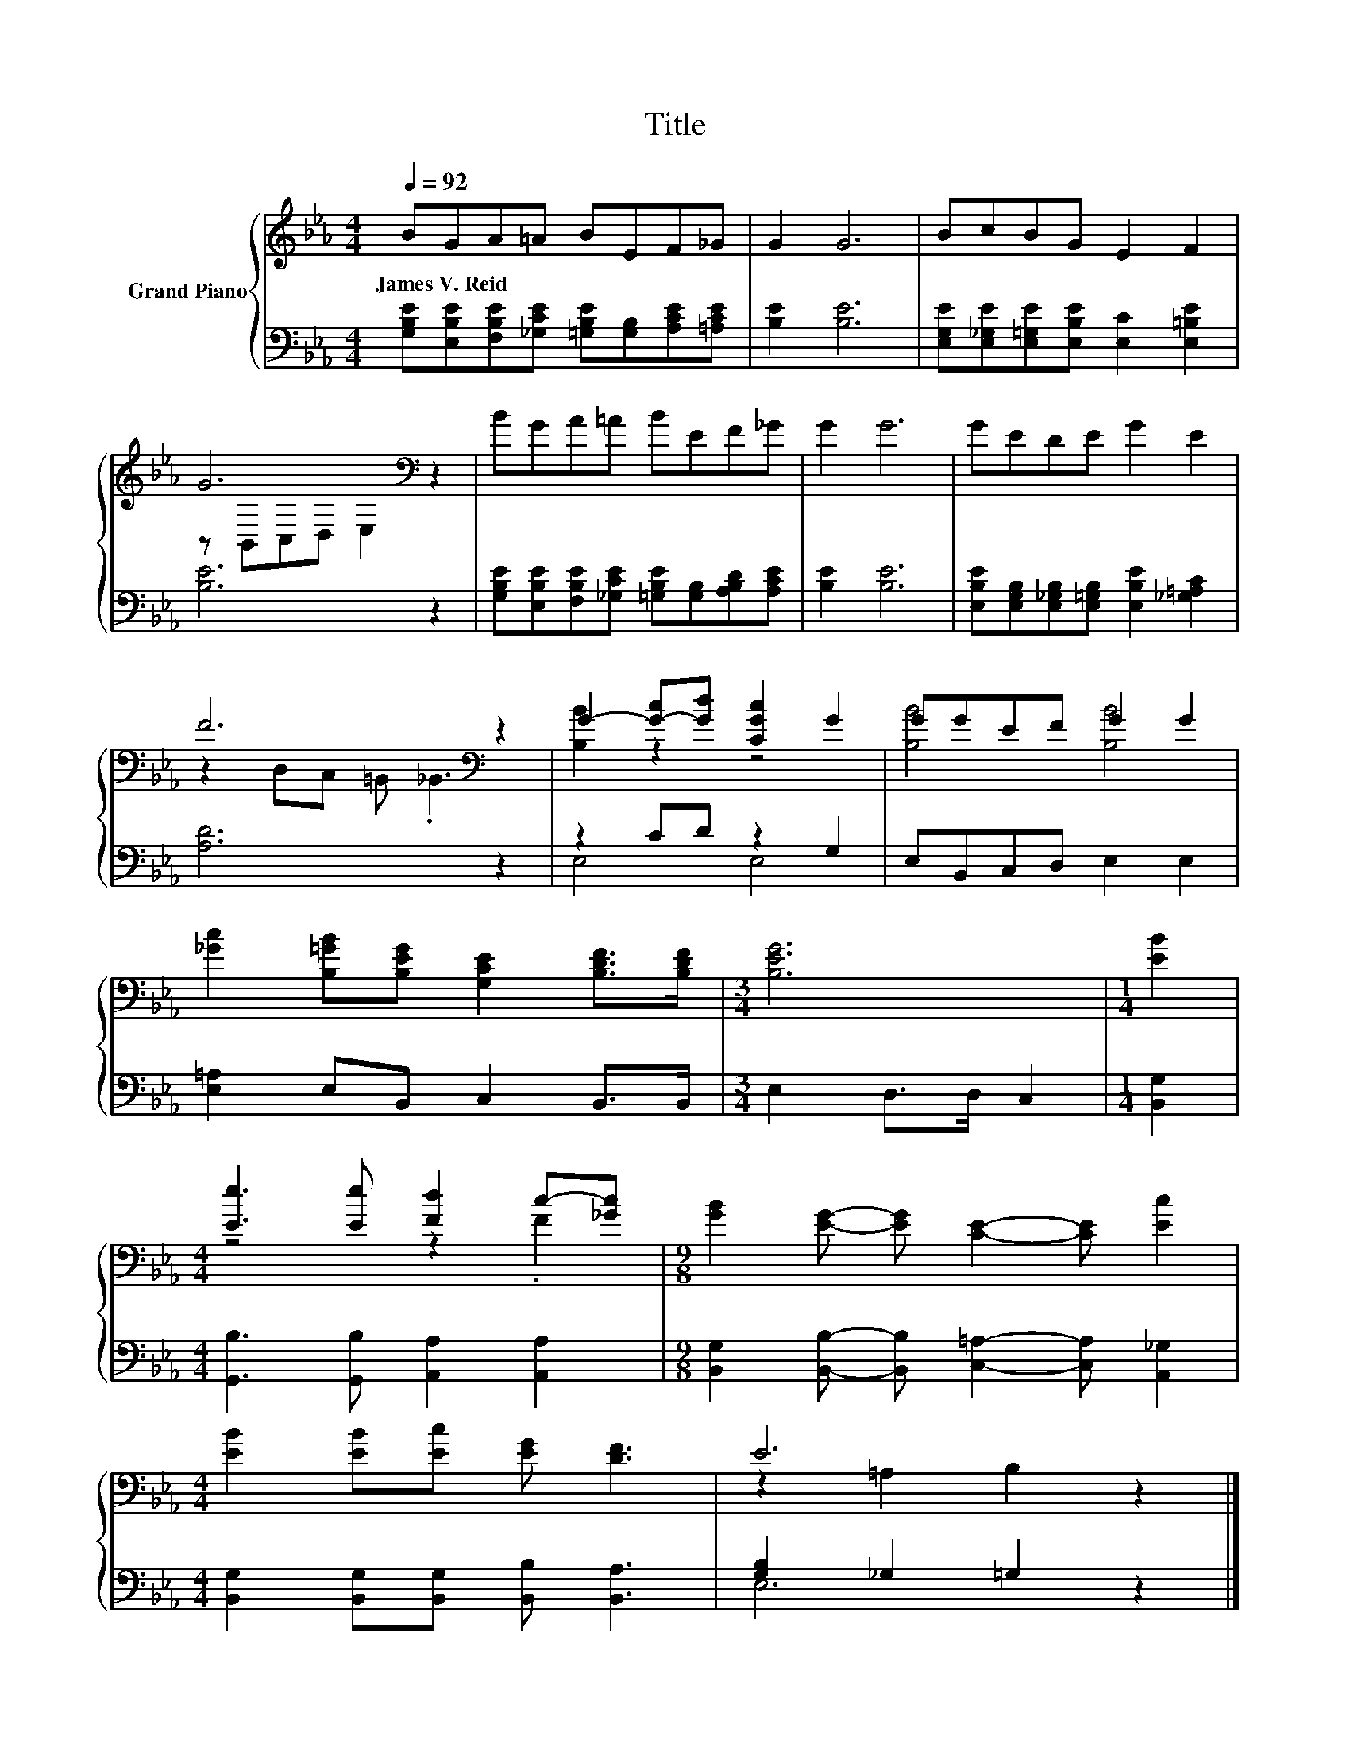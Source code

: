 X:1
T:Title
%%score { ( 1 3 ) | ( 2 4 ) }
L:1/8
Q:1/4=92
M:4/4
K:Eb
V:1 treble nm="Grand Piano"
V:3 treble 
V:2 bass 
V:4 bass 
V:1
 BGA=A BEF_G | G2 G6 | BcBG E2 F2 | G6[K:bass] z2 | BGA=A BEF_G | G2 G6 | GEDE G2 E2 | %7
w: James~V.~Reid * * * * * * *|||||||
 F6[K:bass] z2 | G2- [G-c][Gd] [CGc]2 G2 | GGEF G2 G2 | %10
w: |||
 [_Gc]2 [B,=GB][B,EG] [G,CE]2 [B,DF]>[B,DF] |[M:3/4] [B,EG]6 |[M:1/4] [EB]2 | %13
w: |||
[M:4/4] [Ee]3 [Ee] [Fd]2 c-[_Gc] |[M:9/8] [GB]2 [EG]- [EG] [CE]2- [CE] [Ec]2 | %15
w: ||
[M:4/4] [EB]2 [EB][Ec] [EG] [DF]3 | E6 z2 |] %17
w: ||
V:2
 [G,B,E][E,B,E][F,B,E][_G,CE] [=G,B,E][G,B,][A,CE][=A,CE] | [B,E]2 [B,E]6 | %2
 [E,G,E][E,_G,E][E,=G,E][E,B,E] [E,C]2 [E,=B,E]2 | [B,E]6 z2 | %4
 [G,B,E][E,B,E][F,B,E][_G,CE] [=G,B,E][G,B,][A,B,D][A,CE] | [B,E]2 [B,E]6 | %6
 [E,B,E][E,G,B,][E,_G,B,][E,=G,B,] [E,B,E]2 [_G,=A,C]2 | [A,D]6 z2 | z2 CD z2 G,2 | %9
 E,B,,C,D, E,2 E,2 | [E,=A,]2 E,B,, C,2 B,,>B,, |[M:3/4] E,2 D,>D, C,2 |[M:1/4] [B,,G,]2 | %13
[M:4/4] [G,,B,]3 [G,,B,] [A,,A,]2 [A,,A,]2 | %14
[M:9/8] [B,,G,]2 [B,,B,]- [B,,B,] [C,=A,]2- [C,A,] [A,,_G,]2 | %15
[M:4/4] [B,,G,]2 [B,,G,][B,,G,] [B,,B,] [B,,A,]3 | [G,B,]2 _G,2 =G,2 z2 |] %17
V:3
 x8 | x8 | x8 | z[K:bass] B,,C,D, E,2 z2 | x8 | x8 | x8 | z2[K:bass] D,C, =B,, ._B,,3 | %8
 [B,B]2 z2 z4 | [B,B]4 [B,B]4 | x8 |[M:3/4] x6 |[M:1/4] x2 |[M:4/4] z4 z2 .F2 |[M:9/8] x9 | %15
[M:4/4] x8 | z2 =A,2 B,2 z2 |] %17
V:4
 x8 | x8 | x8 | x8 | x8 | x8 | x8 | x8 | E,4 E,4 | x8 | x8 |[M:3/4] x6 |[M:1/4] x2 |[M:4/4] x8 | %14
[M:9/8] x9 |[M:4/4] x8 | E,6 z2 |] %17

